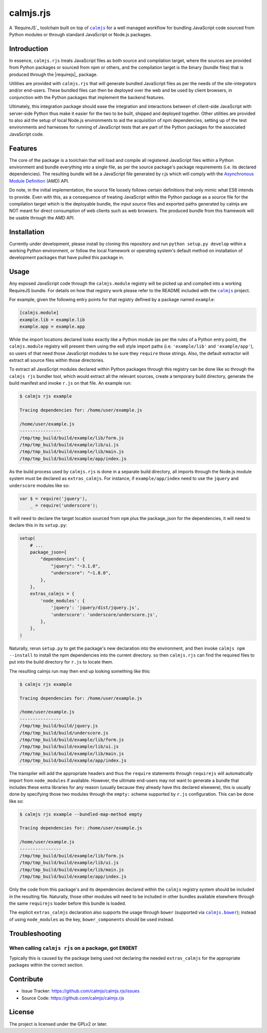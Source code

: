 calmjs.rjs
==========

A `RequireJS`_ toolchain built on top of |calmjs|_ for a well managed
workflow for bundling JavaScript code sourced from Python modules or
through standard JavaScript or Node.js packages.

.. _RequireJS: http://requirejs.org/


Introduction
------------

In essence, ``calmjs.rjs`` treats JavaScript files as both source and
compilation target, where the sources are provided from Python packages
or sourced from npm or others, and the compilation target is the binary
(bundle files) that is produced through the |requirejs|_ package.

Utilities are provided with ``calmjs.rjs`` that will generate bundled
JavaScript files as per the needs of the site-integrators and/or
end-users.  These bundled files can then be deployed over the web and be
used by client browsers, in conjunction with the Python packages that
implement the backend features.

Ultimately, this integration package should ease the integration and
interactions between of client-side JavaScript with server-side Python
thus make it easier for the two to be built, shipped and deployed
together.  Other utilities are provided to also aid the setup of
local Node.js environments to aid the acquisition of npm dependencies,
setting up of the test environments and harnesses for running of
JavaScript tests that are part of the Python packages for the associated
JavaScript code.


Features
--------

The core of the package is a toolchain that will load and compile all
registered JavaScript files within a Python environment and bundle
everything into a single file, as per the source package's package
requirements (i.e. its declared dependencies).  The resulting bundle
will be a JavaScript file generated by r.js which will comply with the
`Asynchronous Module Definition`_ (AMD) API.

Do note, in the initial implementation, the source file loosely follows
certain definitions that only mimic what ES6 intends to provide.  Even
with this, as a consequence of treating JavaScript within the Python
package as a source file for the compilation target which is the
deployable bundle, the input source files and exported paths generated
by calmjs are NOT meant for direct consumption of web clients such as
web browsers.  The produced bundle from this framework will be usable
through the AMD API.

.. _Asynchronous Module Definition: http://requirejs.org/docs/whyamd.html


Installation
------------

Currently under development, please install by cloning this repository
and run ``python setup.py develop`` within a working Python environment,
or follow the local framework or operating system's default method on
installation of development packages that have pulled this package in.


Usage
-----

Any exposed JavaScript code through the ``calmjs.module`` registry will
be picked up and compiled into a working RequireJS bundle.  For details
on how that registry work please refer to the README included with the
|calmjs|_ project.

For example, given the following entry points for that registry defined
by a package named ``example``:

.. code:: ini

    [calmjs.module]
    example.lib = example.lib
    example.app = example.app

While the import locations declared looks exactly like a Python module
(as per the rules of a Python entry point), the ``calmjs.module``
registry will present them using the es6 style import paths (i.e.
``'example/lib'`` and ``'example/app'``), so users of that need those
JavaScript modules to be sure they ``require`` those strings.  Also,
the default extractor will extract all source files within those
directories.

To extract all JavaScript modules declared within Python packages
through this registry can be done like so through the ``calmjs rjs``
bundler tool, which would extract all the relevant sources, create a
temporary build directory, generate the build manifest and invoke
``r.js`` on that file.  An example run:

.. code:: sh

    $ calmjs rjs example

    Tracing dependencies for: /home/user/example.js

    /home/user/example.js
    ----------------
    /tmp/tmp_build/build/example/lib/form.js
    /tmp/tmp_build/build/example/lib/ui.js
    /tmp/tmp_build/build/example/lib/main.js
    /tmp/tmp_build/build/example/app/index.js

As the build process used by ``calmjs.rjs`` is done in a separate build
directory, all imports through the Node.js module system must be
declared as ``extras_calmjs``.  For instance, if ``example/app/index``
need to use the ``jquery`` and ``underscore`` modules like so:

.. code:: JavaScript

    var $ = require('jquery'),
        _ = require('underscore');

It will need to declare the target location sourced from ``npm`` plus
the package_json for the dependencies, it will need to declare this in
its ``setup.py``:

.. code:: Python

    setup(
        # ...
        package_json={
            "dependencies": {
                "jquery": "~3.1.0",
                "underscore": "~1.8.0",
            },
        },
        extras_calmjs = {
            'node_modules': {
                'jquery': 'jquery/dist/jquery.js',
                'underscore': 'underscore/underscore.js',
            },
        },
    )

Naturally, rerun ``setup.py`` to get the package's new declaration into
the environment, and then invoke ``calmjs npm --install`` to install the
npm dependencies into the current directory. so then ``calmjs.rjs`` can
find the required files to put into the build directory for ``r.js`` to
locate them.

The resulting calmjs run may then end up looking something like this:

.. code:: sh

    $ calmjs rjs example

    Tracing dependencies for: /home/user/example.js

    /home/user/example.js
    ----------------
    /tmp/tmp_build/build/jquery.js
    /tmp/tmp_build/build/underscore.js
    /tmp/tmp_build/build/example/lib/form.js
    /tmp/tmp_build/build/example/lib/ui.js
    /tmp/tmp_build/build/example/lib/main.js
    /tmp/tmp_build/build/example/app/index.js


The transpiler will add the appropriate headers and thus the ``require``
statements through ``requirejs`` will automatically import from
``node_modules`` if available.  However, the ultimate end-users may not
want to generate a bundle that includes these extra libraries for any
reason (usually because they already have this declared elsewere), this
is usually done by specifying those two modules through the ``empty:``
scheme supported by ``r.js`` configuration.  This can be done like so:

.. code:: sh

    $ calmjs rjs example --bundled-map-method empty

    Tracing dependencies for: /home/user/example.js

    /home/user/example.js
    ----------------
    /tmp/tmp_build/build/example/lib/form.js
    /tmp/tmp_build/build/example/lib/ui.js
    /tmp/tmp_build/build/example/lib/main.js
    /tmp/tmp_build/build/example/app/index.js

Only the code from this package's and its dependencies declared within
the ``calmjs`` registry system should be included in the resulting file.
Naturally, those other modules will need to be included in other bundles
available elsewhere through the same ``requirejs`` loader before this
bundle is loaded.

The explicit ``extras_calmjs`` declaration also supports the usage
through ``bower`` (supported via |calmjs.bower|_); instead of using
``node_modules`` as the key, ``bower_components`` should be used
instead.

.. |requirejs| replace:: ``requirejs``
.. _requirejs: https://www.npmjs.com/package/requirejs
.. |calmjs| replace:: ``calmjs``
.. _calmjs: https://pypi.python.org/pypi/calmjs
.. |calmjs.bower| replace:: ``calmjs.bower``
.. _calmjs.bower: https://pypi.python.org/pypi/calmjs.bower


Troubleshooting
---------------

When calling ``calmjs rjs`` on a package, got ``ENOENT``
~~~~~~~~~~~~~~~~~~~~~~~~~~~~~~~~~~~~~~~~~~~~~~~~~~~~~~~~

Typically this is caused by the package being used not declaring the
needed ``extras_calmjs`` for the appropriate packages within the correct
section.


Contribute
----------

- Issue Tracker: https://github.com/calmjs/calmjs.rjs/issues
- Source Code: https://github.com/calmjs/calmjs.rjs


License
-------

The project is licensed under the GPLv2 or later.
